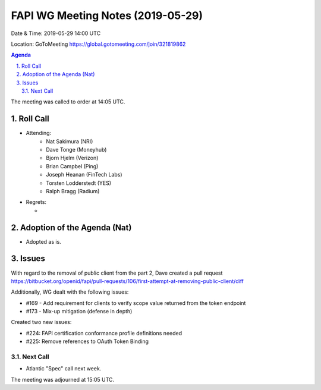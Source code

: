 ============================================
FAPI WG Meeting Notes (2019-05-29) 
============================================
Date & Time: 2019-05-29 14:00 UTC

Location: GoToMeeting https://global.gotomeeting.com/join/321819862

.. sectnum:: 
   :suffix: .


.. contents:: Agenda

The meeting was called to order at 14:05 UTC. 

Roll Call
===========
* Attending: 
    * Nat Sakimura (NRI)
    * Dave Tonge (Moneyhub)
    * Bjorn Hjelm (Verizon) 
    * Brian Campbel (Ping) 
    * Joseph Heanan (FinTech Labs)
    * Torsten Lodderstedt (YES)
    * Ralph Bragg (Radium)
* Regrets:      
  * 

Adoption of the Agenda (Nat)
==================================
* Adopted as is. 

Issues
===========
With regard to the removal of public client from the part 2, Dave created a pull request 
https://bitbucket.org/openid/fapi/pull-requests/106/first-attempt-at-removing-public-client/diff

Additionally, WG dealt with the following issues: 

* #169 - Add requirement for clients to verify scope value returned from the token endpoint
* #173 - Mix-up mitigation (defense in depth)

Created two new issues: 

* #224: FAPI certification conformance profile definitions needed
* #225: Remove references to OAuth Token Binding


Next Call
-------------------------
* Atlantic "Spec" call next week. 

The meeting was adjourned at 15:05 UTC.